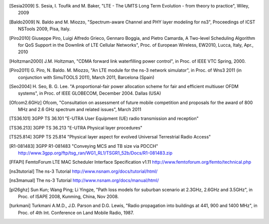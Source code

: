 


.. [Sesia2009] S. Sesia, I. Toufik and M. Baker, "LTE - The UMTS Long Term Evolution - from theory to practice", 
   Wiley, 2009

.. [Baldo2009] N. Baldo and M. Miozzo, "Spectrum-aware Channel and PHY layer modeling for ns3", 
   Proceedings of ICST NSTools 2009, Pisa, Italy. 

.. [Piro2010] Giuseppe Piro, Luigi Alfredo Grieco, Gennaro Boggia, and Pietro Camarda, A Two-level 
   Scheduling Algorithm for QoS Support in the Downlink of LTE Cellular Networks", Proc. of 
   European Wireless, EW2010, Lucca, Italy, Apr., 2010 

.. [Holtzman2000] J.M. Holtzman, "CDMA forward link waterfilling power control", 
   in Proc. of IEEE VTC Spring, 2000.

.. [Piro2011] G. Piro, N. Baldo. M. Miozzo, "An LTE module for the ns-3 network simulator", 
    in Proc. of Wns3 2011 (in conjunction with SimuTOOLS 2011), March 2011, Barcelona (Spain)

.. [Seo2004] H. Seo, B. G. Lee. "A proportional-fair power allocation scheme for fair and efficient multiuser OFDM systems", 
   in Proc. of IEEE GLOBECOM, December 2004. Dallas (USA)

.. [Ofcom2.6GHz] Ofcom, "Consultation on assessment of future mobile
   competition and proposals for the award of 800 MHz and 2.6 GHz
   spectrum and related issues", March 2011 


.. [TS36.101] 3GPP TS 36.101 "E-UTRA User Equipment (UE) radio transmission and reception"

.. [TS36.213] 3GPP TS 36.213 "E-UTRA Physical layer procedures"

.. [TS25.814] 3GPP TS 25.814 "Physical layer aspect for evolved Universal Terrestrial Radio Access"


.. [R1-081483] 3GPP R1-081483 "Conveying MCS and TB size via PDCCH" http://www.3gpp.org/ftp/tsg_ran/WG1_RL1/TSGR1_52b/Docs/R1-081483.zip 

.. [FFAPI] FemtoForum LTE MAC Scheduler Interface Specification v1.11 http://www.femtoforum.org/femto/technical.php

.. [ns3tutorial] The ns-3 Tutorial http://www.nsnam.org/docs/tutorial/html/

.. [ns3manual] The ns-3 Tutorial http://www.nsnam.org/docs/manual/html/

.. [pl26ghz] Sun Kun; Wang Ping; Li Yingze, "Path loss models for suburban scenario at 2.3GHz, 2.6GHz and 3.5GHz",
   in Proc. of ISAPE 2008,  Kunming,  China, Nov 2008.

.. [turkmani] Turkmani A.M.D., J.D. Parson and D.G. Lewis, "Radio propagation into buildings at 441, 900 and 1400 MHz",
   in Proc. of 4th Int. Conference on Land Mobile Radio, 1987.
